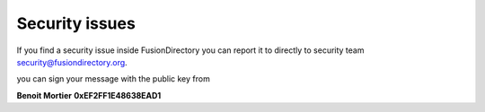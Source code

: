 Security issues
---------------

If you find a security issue inside FusionDirectory you can report it to directly to |security|.

you can sign your message with the public key from 

**Benoit Mortier** **0xEF2FF1E48638EAD1**

.. |security| replace:: security team security@fusiondirectory.org
